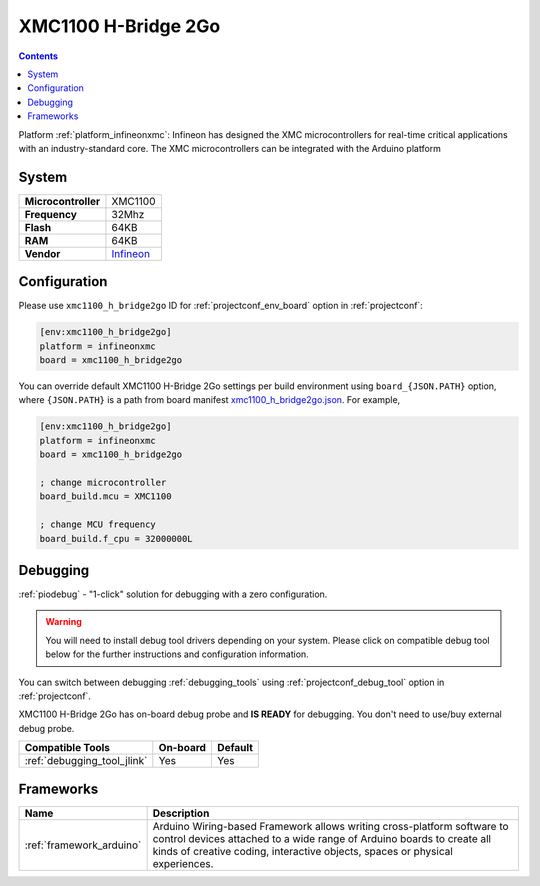 ..  Copyright (c) 2014-present PlatformIO <contact@platformio.org>
    Licensed under the Apache License, Version 2.0 (the "License");
    you may not use this file except in compliance with the License.
    You may obtain a copy of the License at
       http://www.apache.org/licenses/LICENSE-2.0
    Unless required by applicable law or agreed to in writing, software
    distributed under the License is distributed on an "AS IS" BASIS,
    WITHOUT WARRANTIES OR CONDITIONS OF ANY KIND, either express or implied.
    See the License for the specific language governing permissions and
    limitations under the License.

.. _board_infineonxmc_xmc1100_h_bridge2go:

XMC1100 H-Bridge 2Go
====================

.. contents::

Platform :ref:`platform_infineonxmc`: Infineon has designed the XMC microcontrollers for real-time critical applications with an industry-standard core. The XMC microcontrollers can be integrated with the Arduino platform

System
------

.. list-table::

  * - **Microcontroller**
    - XMC1100
  * - **Frequency**
    - 32Mhz
  * - **Flash**
    - 64KB
  * - **RAM**
    - 64KB
  * - **Vendor**
    - `Infineon <https://www.infineon.com?utm_source=platformio&utm_medium=docs>`__


Configuration
-------------

Please use ``xmc1100_h_bridge2go`` ID for :ref:`projectconf_env_board` option in :ref:`projectconf`:

.. code-block:: ini

  [env:xmc1100_h_bridge2go]
  platform = infineonxmc
  board = xmc1100_h_bridge2go

You can override default XMC1100 H-Bridge 2Go settings per build environment using
``board_{JSON.PATH}`` option, where ``{JSON.PATH}`` is a path from
board manifest `xmc1100_h_bridge2go.json <https://github.com/Infineon/platformio-infineonxmc/blob/master/boards/xmc1100_h_bridge2go.json>`_. For example,

.. code-block:: ini

  [env:xmc1100_h_bridge2go]
  platform = infineonxmc
  board = xmc1100_h_bridge2go

  ; change microcontroller
  board_build.mcu = XMC1100

  ; change MCU frequency
  board_build.f_cpu = 32000000L

Debugging
---------

:ref:`piodebug` - "1-click" solution for debugging with a zero configuration.

.. warning::
    You will need to install debug tool drivers depending on your system.
    Please click on compatible debug tool below for the further
    instructions and configuration information.

You can switch between debugging :ref:`debugging_tools` using
:ref:`projectconf_debug_tool` option in :ref:`projectconf`.

XMC1100 H-Bridge 2Go has on-board debug probe and **IS READY** for debugging. You don't need to use/buy external debug probe.

.. list-table::
  :header-rows:  1

  * - Compatible Tools
    - On-board
    - Default
  * - :ref:`debugging_tool_jlink`
    - Yes
    - Yes

Frameworks
----------
.. list-table::
    :header-rows:  1

    * - Name
      - Description

    * - :ref:`framework_arduino`
      - Arduino Wiring-based Framework allows writing cross-platform software to control devices attached to a wide range of Arduino boards to create all kinds of creative coding, interactive objects, spaces or physical experiences.